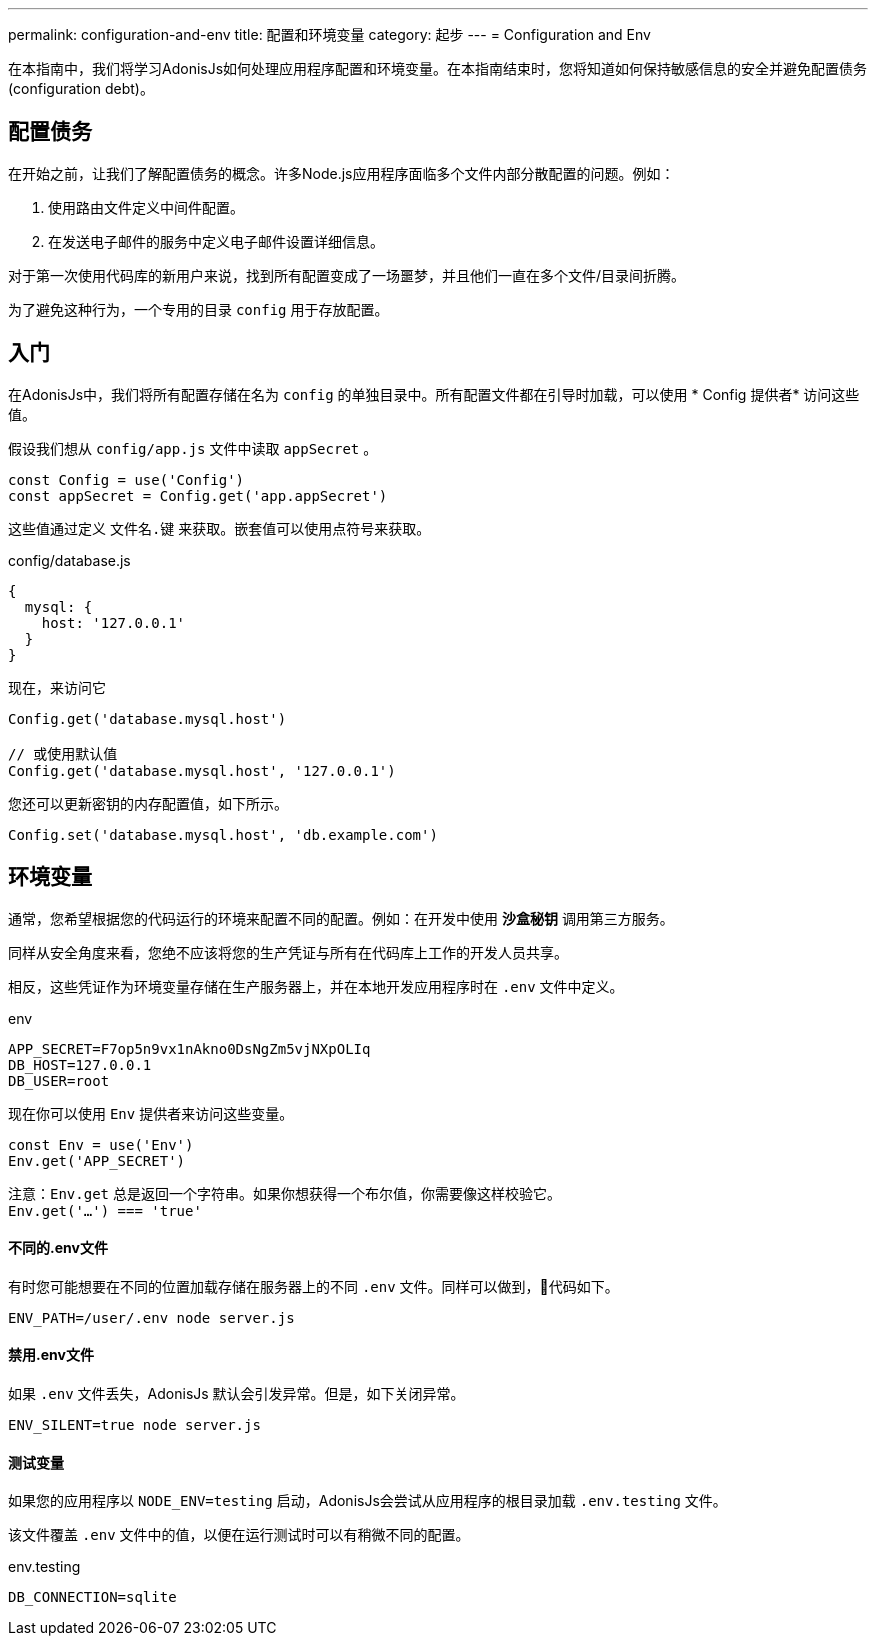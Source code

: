 ---
permalink: configuration-and-env
title: 配置和环境变量
category: 起步
---
= Configuration and Env

toc::[]

在本指南中，我们将学习AdonisJs如何处理应用程序配置和环境变量。在本指南结束时，您将知道如何保持敏感信息的安全并避免配置债务(configuration debt)。

== 配置债务
在开始之前，让我们了解配置债务的概念。许多Node.js应用程序面临多个文件内部分散配置的问题。例如：

[ol-shrinked]
1. 使用路由文件定义中间件配置。
2. 在发送电子邮件的服务中定义电子邮件设置详细信息。

对于第一次使用代码库的新用户来说，找到所有配置变成了一场噩梦，并且他们一直在多个文件/目录间折腾。

为了避免这种行为，一个专用的目录 `config` 用于存放配置。

== 入门
在AdonisJs中，我们将所有配置存储在名为 `config` 的单独目录中。所有配置文件都在引导时加载，可以使用 * Config 提供者* 访问这些值。

假设我们想从 `config/app.js` 文件中读取 `appSecret` 。

[source, js]
----
const Config = use('Config')
const appSecret = Config.get('app.appSecret')
----

这些值通过定义 `文件名.键` 来获取。嵌套值可以使用点符号来获取。

.config/database.js
[source, js]
----
{
  mysql: {
    host: '127.0.0.1'
  }
}
----

现在，来访问它

[source, js]
----
Config.get('database.mysql.host')

// 或使用默认值
Config.get('database.mysql.host', '127.0.0.1')
----

您还可以更新密钥的内存配置值，如下所示。

[source, js]
----
Config.set('database.mysql.host', 'db.example.com')
----

== 环境变量
通常，您希望根据您的代码运行的环境来配置不同的配置。例如：在开发中使用 *沙盒秘钥* 调用第三方服务。

同样从安全角度来看，您绝不应该将您的生产凭证与所有在代码库上工作的开发人员共享。

相反，这些凭证作为环境变量存储在生产服务器上，并在本地开发应用程序时在 `.env` 文件中定义。

.env
[source, env]
----
APP_SECRET=F7op5n9vx1nAkno0DsNgZm5vjNXpOLIq
DB_HOST=127.0.0.1
DB_USER=root
----

现在你可以使用 `Env` 提供者来访问这些变量。

[source, js]
----
const Env = use('Env')
Env.get('APP_SECRET')
----

注意：`Env.get` 总是返回一个字符串。如果你想获得一个布尔值，你需要像这样校验它。 +
  `Env.get('...') === 'true'`

==== 不同的.env文件
有时您可能想要在不同的位置加载存储在服务器上的不同 `.env` 文件。同样可以做到，代码如下。

[source, bash]
----
ENV_PATH=/user/.env node server.js
----

==== 禁用.env文件
如果 `.env` 文件丢失，AdonisJs 默认会引发异常。但是，如下关闭异常。

[source, bash]
----
ENV_SILENT=true node server.js
----

==== 测试变量
如果您的应用程序以 `NODE_ENV=testing` 启动，AdonisJs会尝试从应用程序的根目录加载 `.env.testing` 文件。

该文件覆盖 `.env` 文件中的值，以便在运行测试时可以有稍微不同的配置。

.env.testing
[source, env]
----
DB_CONNECTION=sqlite
----
